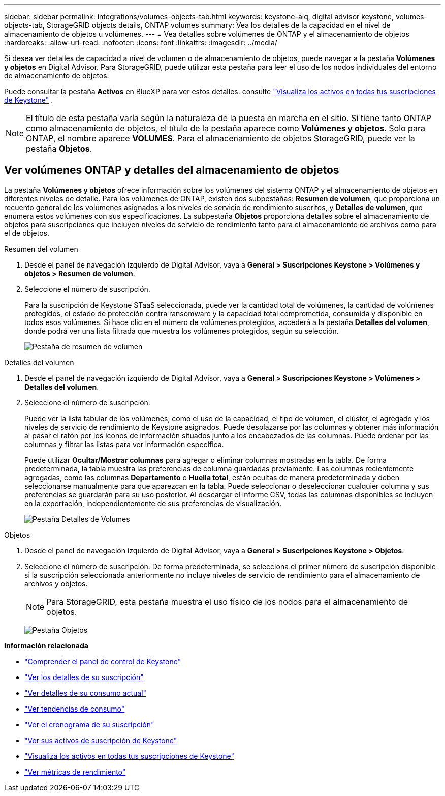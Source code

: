---
sidebar: sidebar 
permalink: integrations/volumes-objects-tab.html 
keywords: keystone-aiq, digital advisor keystone, volumes-objects-tab, StorageGRID objects details, ONTAP volumes 
summary: Vea los detalles de la capacidad en el nivel de almacenamiento de objetos u volúmenes. 
---
= Vea detalles sobre volúmenes de ONTAP y el almacenamiento de objetos
:hardbreaks:
:allow-uri-read: 
:nofooter: 
:icons: font
:linkattrs: 
:imagesdir: ../media/


[role="lead"]
Si desea ver detalles de capacidad a nivel de volumen o de almacenamiento de objetos, puede navegar a la pestaña *Volúmenes y objetos* en Digital Advisor. Para StorageGRID, puede utilizar esta pestaña para leer el uso de los nodos individuales del entorno de almacenamiento de objetos.

Puede consultar la pestaña *Activos* en BlueXP para ver estos detalles. consulte link:../integrations/assets.html["Visualiza los activos en todas tus suscripciones de Keystone"] .


NOTE: El título de esta pestaña varía según la naturaleza de la puesta en marcha en el sitio. Si tiene tanto ONTAP como almacenamiento de objetos, el título de la pestaña aparece como *Volúmenes y objetos*. Solo para ONTAP, el nombre aparece *VOLUMES*. Para el almacenamiento de objetos StorageGRID, puede ver la pestaña *Objetos*.



== Ver volúmenes ONTAP y detalles del almacenamiento de objetos

La pestaña *Volúmenes y objetos* ofrece información sobre los volúmenes del sistema ONTAP y el almacenamiento de objetos en diferentes niveles de detalle. Para los volúmenes de ONTAP, existen dos subpestañas: *Resumen de volumen*, que proporciona un recuento general de los volúmenes asignados a los niveles de servicio de rendimiento suscritos, y *Detalles de volumen*, que enumera estos volúmenes con sus especificaciones. La subpestaña *Objetos* proporciona detalles sobre el almacenamiento de objetos para suscripciones que incluyen niveles de servicio de rendimiento tanto para el almacenamiento de archivos como para el de objetos.

[role="tabbed-block"]
====
.Resumen del volumen
--
. Desde el panel de navegación izquierdo de Digital Advisor, vaya a *General > Suscripciones Keystone > Volúmenes y objetos > Resumen de volumen*.
. Seleccione el número de suscripción.
+
Para la suscripción de Keystone STaaS seleccionada, puede ver la cantidad total de volúmenes, la cantidad de volúmenes protegidos, el estado de protección contra ransomware y la capacidad total comprometida, consumida y disponible en todos esos volúmenes.  Si hace clic en el número de volúmenes protegidos, accederá a la pestaña *Detalles del volumen*, donde podrá ver una lista filtrada que muestra los volúmenes protegidos, según su selección.

+
image:volume-summary-3.png["Pestaña de resumen de volumen"]



--
.Detalles del volumen
--
. Desde el panel de navegación izquierdo de Digital Advisor, vaya a *General > Suscripciones Keystone > Volúmenes > Detalles del volumen*.
. Seleccione el número de suscripción.
+
Puede ver la lista tabular de los volúmenes, como el uso de la capacidad, el tipo de volumen, el clúster, el agregado y los niveles de servicio de rendimiento de Keystone asignados. Puede desplazarse por las columnas y obtener más información al pasar el ratón por los iconos de información situados junto a los encabezados de las columnas. Puede ordenar por las columnas y filtrar las listas para ver información específica.

+
Puede utilizar *Ocultar/Mostrar columnas* para agregar o eliminar columnas mostradas en la tabla. De forma predeterminada, la tabla muestra las preferencias de columna guardadas previamente.  Las columnas recientemente agregadas, como las columnas *Departamento* o *Huella total*, están ocultas de manera predeterminada y deben seleccionarse manualmente para que aparezcan en la tabla.  Puede seleccionar o deseleccionar cualquier columna y sus preferencias se guardarán para su uso posterior.  Al descargar el informe CSV, todas las columnas disponibles se incluyen en la exportación, independientemente de sus preferencias de visualización.

+
image:volume-details-4.png["Pestaña Detalles de Volumes"]



--
.Objetos
--
. Desde el panel de navegación izquierdo de Digital Advisor, vaya a *General > Suscripciones Keystone > Objetos*.
. Seleccione el número de suscripción. De forma predeterminada, se selecciona el primer número de suscripción disponible si la suscripción seleccionada anteriormente no incluye niveles de servicio de rendimiento para el almacenamiento de archivos y objetos.
+

NOTE: Para StorageGRID, esta pestaña muestra el uso físico de los nodos para el almacenamiento de objetos.

+
image:objects-details.png["Pestaña Objetos"]



--
====
*Información relacionada*

* link:../integrations/dashboard-overview.html["Comprender el panel de control de Keystone"]
* link:../integrations/subscriptions-tab.html["Ver los detalles de su suscripción"]
* link:../integrations/current-usage-tab.html["Ver detalles de su consumo actual"]
* link:../integrations/consumption-tab.html["Ver tendencias de consumo"]
* link:../integrations/subscription-timeline.html["Ver el cronograma de su suscripción"]
* link:../integrations/assets-tab.html["Ver sus activos de suscripción de Keystone"]
* link:../integrations/assets.html["Visualiza los activos en todas tus suscripciones de Keystone"]
* link:../integrations/performance-tab.html["Ver métricas de rendimiento"]

